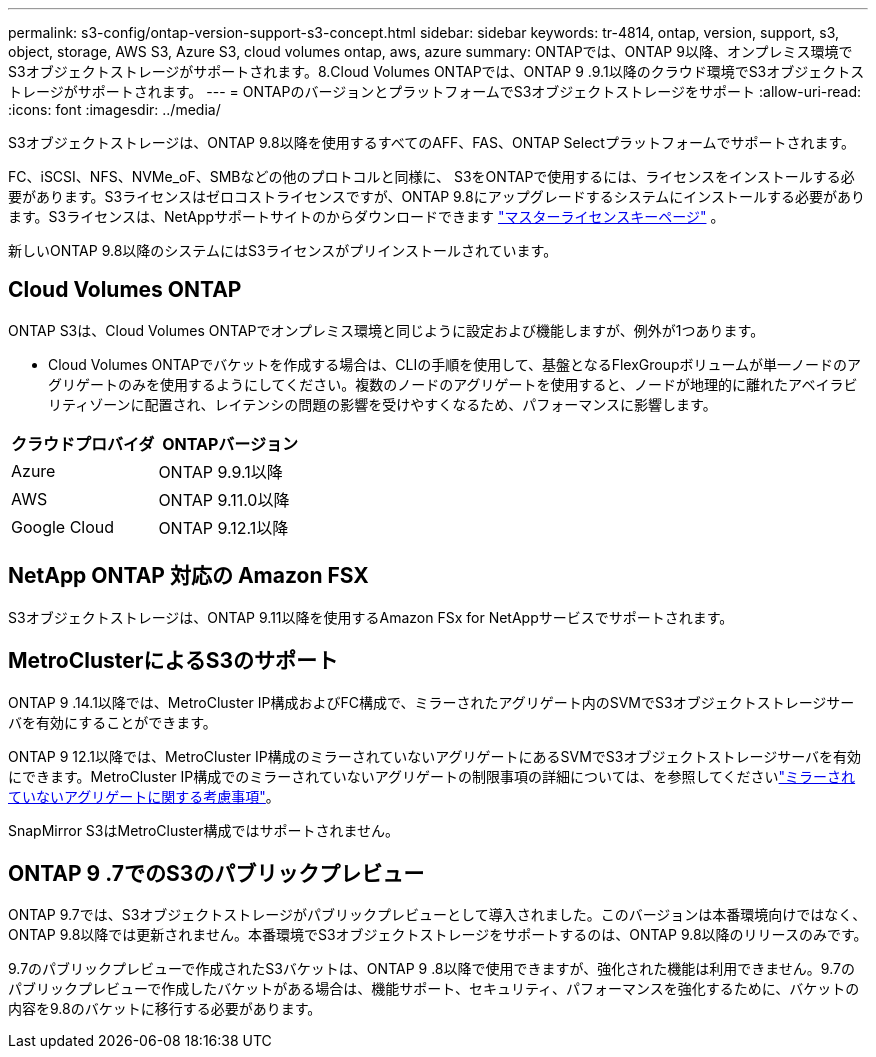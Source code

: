 ---
permalink: s3-config/ontap-version-support-s3-concept.html 
sidebar: sidebar 
keywords: tr-4814, ontap, version, support, s3, object, storage, AWS S3, Azure S3, cloud volumes ontap, aws, azure 
summary: ONTAPでは、ONTAP 9以降、オンプレミス環境でS3オブジェクトストレージがサポートされます。8.Cloud Volumes ONTAPでは、ONTAP 9 .9.1以降のクラウド環境でS3オブジェクトストレージがサポートされます。 
---
= ONTAPのバージョンとプラットフォームでS3オブジェクトストレージをサポート
:allow-uri-read: 
:icons: font
:imagesdir: ../media/


[role="lead"]
S3オブジェクトストレージは、ONTAP 9.8以降を使用するすべてのAFF、FAS、ONTAP Selectプラットフォームでサポートされます。

FC、iSCSI、NFS、NVMe_oF、SMBなどの他のプロトコルと同様に、 S3をONTAPで使用するには、ライセンスをインストールする必要があります。S3ライセンスはゼロコストライセンスですが、ONTAP 9.8にアップグレードするシステムにインストールする必要があります。S3ライセンスは、NetAppサポートサイトのからダウンロードできます link:https://mysupport.netapp.com/site/systems/master-license-keys/ontaps3["マスターライセンスキーページ"^] 。

新しいONTAP 9.8以降のシステムにはS3ライセンスがプリインストールされています。



== Cloud Volumes ONTAP

ONTAP S3は、Cloud Volumes ONTAPでオンプレミス環境と同じように設定および機能しますが、例外が1つあります。

* Cloud Volumes ONTAPでバケットを作成する場合は、CLIの手順を使用して、基盤となるFlexGroupボリュームが単一ノードのアグリゲートのみを使用するようにしてください。複数のノードのアグリゲートを使用すると、ノードが地理的に離れたアベイラビリティゾーンに配置され、レイテンシの問題の影響を受けやすくなるため、パフォーマンスに影響します。


|===
| クラウドプロバイダ | ONTAPバージョン 


| Azure | ONTAP 9.9.1以降 


| AWS | ONTAP 9.11.0以降 


| Google Cloud | ONTAP 9.12.1以降 
|===


== NetApp ONTAP 対応の Amazon FSX

S3オブジェクトストレージは、ONTAP 9.11以降を使用するAmazon FSx for NetAppサービスでサポートされます。



== MetroClusterによるS3のサポート

ONTAP 9 .14.1以降では、MetroCluster IP構成およびFC構成で、ミラーされたアグリゲート内のSVMでS3オブジェクトストレージサーバを有効にすることができます。

ONTAP 9 12.1以降では、MetroCluster IP構成のミラーされていないアグリゲートにあるSVMでS3オブジェクトストレージサーバを有効にできます。MetroCluster IP構成でのミラーされていないアグリゲートの制限事項の詳細については、を参照してくださいlink:https://docs.netapp.com/us-en/ontap-metrocluster/install-ip/considerations_unmirrored_aggrs.html["ミラーされていないアグリゲートに関する考慮事項"^]。

SnapMirror S3はMetroCluster構成ではサポートされません。



== ONTAP 9 .7でのS3のパブリックプレビュー

ONTAP 9.7では、S3オブジェクトストレージがパブリックプレビューとして導入されました。このバージョンは本番環境向けではなく、ONTAP 9.8以降では更新されません。本番環境でS3オブジェクトストレージをサポートするのは、ONTAP 9.8以降のリリースのみです。

9.7のパブリックプレビューで作成されたS3バケットは、ONTAP 9 .8以降で使用できますが、強化された機能は利用できません。9.7のパブリックプレビューで作成したバケットがある場合は、機能サポート、セキュリティ、パフォーマンスを強化するために、バケットの内容を9.8のバケットに移行する必要があります。
